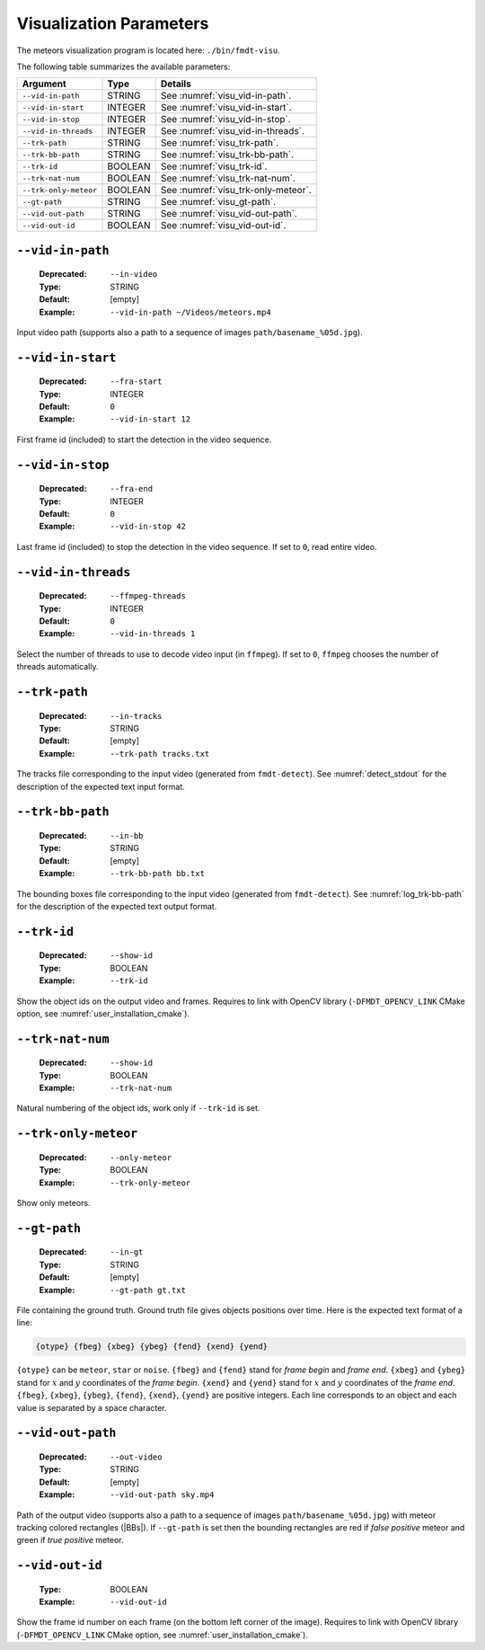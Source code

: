 .. _user_executables_usage_visu:

Visualization Parameters
""""""""""""""""""""""""

The meteors visualization program is located here: ``./bin/fmdt-visu``.

The following table summarizes the available parameters:

+----------------------+---------+----------------------------------------------------+
| Argument             | Type    | Details                                            |
+======================+=========+====================================================+
| ``--vid-in-path``    | STRING  | See :numref:`visu_vid-in-path`.                    |
+----------------------+---------+----------------------------------------------------+
| ``--vid-in-start``   | INTEGER | See :numref:`visu_vid-in-start`.                   |
+----------------------+---------+----------------------------------------------------+
| ``--vid-in-stop``    | INTEGER | See :numref:`visu_vid-in-stop`.                    |
+----------------------+---------+----------------------------------------------------+
| ``--vid-in-threads`` | INTEGER | See :numref:`visu_vid-in-threads`.                 |
+----------------------+---------+----------------------------------------------------+
| ``--trk-path``       | STRING  | See :numref:`visu_trk-path`.                       |
+----------------------+---------+----------------------------------------------------+
| ``--trk-bb-path``    | STRING  | See :numref:`visu_trk-bb-path`.                    |
+----------------------+---------+----------------------------------------------------+
| ``--trk-id``         | BOOLEAN | See :numref:`visu_trk-id`.                         |
+----------------------+---------+----------------------------------------------------+
| ``--trk-nat-num``    | BOOLEAN | See :numref:`visu_trk-nat-num`.                    |
+----------------------+---------+----------------------------------------------------+
| ``--trk-only-meteor``| BOOLEAN | See :numref:`visu_trk-only-meteor`.                |
+----------------------+---------+----------------------------------------------------+
| ``--gt-path``        | STRING  | See :numref:`visu_gt-path`.                        |
+----------------------+---------+----------------------------------------------------+
| ``--vid-out-path``   | STRING  | See :numref:`visu_vid-out-path`.                   |
+----------------------+---------+----------------------------------------------------+
| ``--vid-out-id``     | BOOLEAN | See :numref:`visu_vid-out-id`.                     |
+----------------------+---------+----------------------------------------------------+

.. _visu_vid-in-path:

``--vid-in-path``
-----------------

   :Deprecated: ``--in-video``
   :Type: STRING
   :Default: [empty]
   :Example: ``--vid-in-path ~/Videos/meteors.mp4``

Input video path (supports also a path to a sequence of images
``path/basename_%05d.jpg``).

.. _visu_vid-in-start:

``--vid-in-start``
------------------

   :Deprecated: ``--fra-start``
   :Type: INTEGER
   :Default: ``0``
   :Example: ``--vid-in-start 12``

First frame id (included) to start the detection in the video sequence.

.. _visu_vid-in-stop:

``--vid-in-stop``
-----------------

   :Deprecated: ``--fra-end``
   :Type: INTEGER
   :Default: ``0``
   :Example: ``--vid-in-stop 42``

Last frame id (included) to stop the detection in the video sequence. If set to
``0``, read entire video.

.. _visu_vid-in-threads:

``--vid-in-threads``
--------------------

   :Deprecated: ``--ffmpeg-threads``
   :Type: INTEGER
   :Default: ``0``
   :Example: ``--vid-in-threads 1``

Select the number of threads to use to decode video input (in ``ffmpeg``). If
set to ``0``, ``ffmpeg`` chooses the number of threads automatically.

.. _visu_trk-path:

``--trk-path``
--------------

   :Deprecated: ``--in-tracks``
   :Type: STRING
   :Default: [empty]
   :Example: ``--trk-path tracks.txt``

The tracks file corresponding to the input video (generated from
``fmdt-detect``). See :numref:`detect_stdout` for the description of the
expected text input format.

.. _visu_trk-bb-path:

``--trk-bb-path``
-----------------

   :Deprecated: ``--in-bb``
   :Type: STRING
   :Default: [empty]
   :Example: ``--trk-bb-path bb.txt``

The bounding boxes file corresponding to the input video (generated from
``fmdt-detect``). See :numref:`log_trk-bb-path` for the description of the
expected text output format.

.. _visu_trk-id:

``--trk-id``
------------

   :Deprecated: ``--show-id``
   :Type: BOOLEAN
   :Example: ``--trk-id``

Show the object ids on the output video and frames. Requires to link with OpenCV
library (``-DFMDT_OPENCV_LINK`` CMake option, see
:numref:`user_installation_cmake`).

.. _visu_trk-nat-num:

``--trk-nat-num``
-----------------

   :Deprecated: ``--show-id``
   :Type: BOOLEAN
   :Example: ``--trk-nat-num``

Natural numbering of the object ids, work only if ``--trk-id`` is set.

.. _visu_trk-only-meteor:

``--trk-only-meteor``
---------------------

   :Deprecated: ``--only-meteor``
   :Type: BOOLEAN
   :Example: ``--trk-only-meteor``

Show only meteors.

.. _visu_gt-path:

``--gt-path``
-------------

   :Deprecated: ``--in-gt``
   :Type: STRING
   :Default: [empty]
   :Example: ``--gt-path gt.txt``

File containing the ground truth.
Ground truth file gives objects positions over time. Here is the expected text
format of a line:

.. code-block:: bash

	{otype} {fbeg} {xbeg} {ybeg} {fend} {xend} {yend}

``{otype}`` can be ``meteor``, ``star`` or ``noise``.
``{fbeg}`` and ``{fend}`` stand for *frame begin* and *frame end*.
``{xbeg}`` and ``{ybeg}`` stand for :math:`x` and :math:`y` coordinates of the
*frame begin*.
``{xend}`` and ``{yend}`` stand for :math:`x` and :math:`y` coordinates of the
*frame end*.
``{fbeg}``, ``{xbeg}``, ``{ybeg}``, ``{fend}``, ``{xend}``, ``{yend}`` are
positive integers. Each line corresponds to an object and each value is
separated by a space character.

.. _visu_vid-out-path:

``--vid-out-path``
------------------

   :Deprecated: ``--out-video``
   :Type: STRING
   :Default: [empty]
   :Example: ``--vid-out-path sky.mp4``

Path of the output video (supports also a path to a sequence of images
``path/basename_%05d.jpg``) with meteor tracking colored rectangles (|BBs|).
If ``--gt-path`` is set then the bounding rectangles are red if *false positive*
meteor and green if *true positive* meteor.

.. _visu_vid-out-id:

``--vid-out-id``
----------------

   :Type: BOOLEAN
   :Example: ``--vid-out-id``

Show the frame id number on each frame (on the bottom left corner of the image).
Requires to link with OpenCV library (``-DFMDT_OPENCV_LINK`` CMake option,
see :numref:`user_installation_cmake`).
